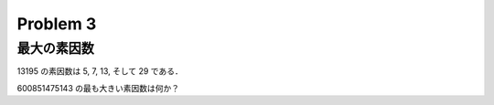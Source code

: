 =========
Problem 3
=========

最大の素因数
------------

13195 の素因数は 5, 7, 13, そして 29 である．

600851475143 の最も大きい素因数は何か？
